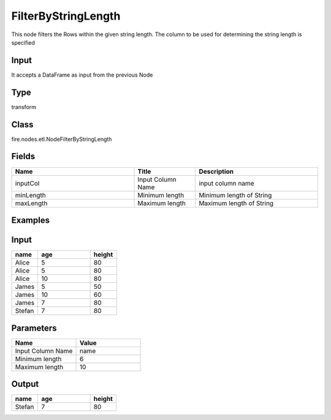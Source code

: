 FilterByStringLength
=========== 

This node filters the Rows within the given string length. The column to be used for determining the string length is specified

Input
--------------
It accepts a DataFrame as input from the previous Node

Type
--------- 

transform

Class
--------- 

fire.nodes.etl.NodeFilterByStringLength

Fields
--------- 

.. list-table::
      :widths: 10 5 10
      :header-rows: 1

      * - Name
        - Title
        - Description
      * - inputCol
        - Input Column Name
        - input column name
      * - minLength
        - Minimum length
        - Minimum length of String
      * - maxLength
        - Maximum length
        - Maximum length of String


Examples
---------

Input
--------------

.. list-table:: 
   :widths: 10 20 10
   :header-rows: 1

   * - name
     - age
     - height
   
   * - Alice
     - 5
     - 80
     
   * - Alice
     - 5
     - 80
     
   * - Alice
     - 10
     - 80
     
   * - James
     - 5
     - 50
     
   * - James
     - 10
     - 60
    
   * - James
     - 7
     - 80
     
   * - Stefan
     - 7
     - 80  

Parameters
----------


.. list-table:: 
   :widths: 10 10
   :header-rows: 1
   
   * - Name
     - Value
     
   * - Input Column Name
     - name
     
   * - Minimum length
     - 6
     
   * - Maximum length
     - 10


Output
------

.. list-table:: 
   :widths: 10 20 10
   :header-rows: 1

   * - name
     - age
     - height
     
   * - Stefan
     - 7
     - 80 
